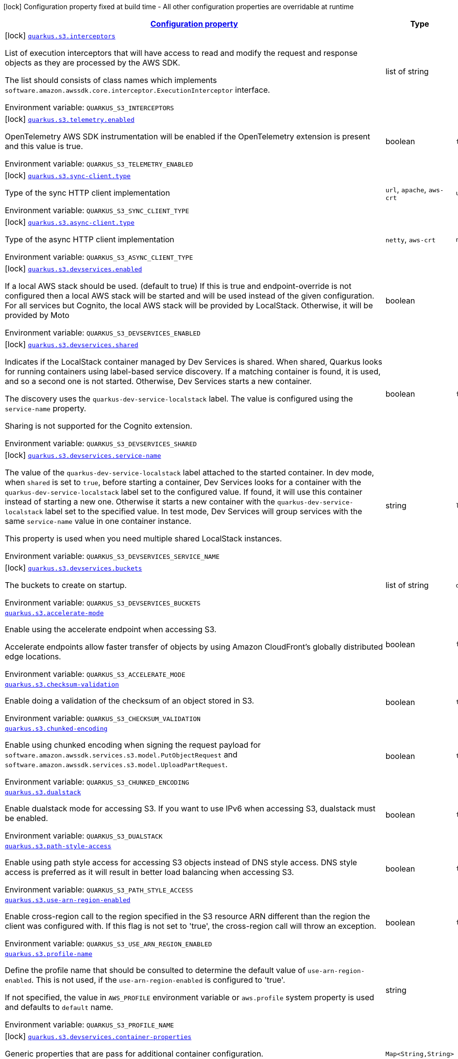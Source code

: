 
:summaryTableId: quarkus-amazon-s3
[.configuration-legend]
icon:lock[title=Fixed at build time] Configuration property fixed at build time - All other configuration properties are overridable at runtime
[.configuration-reference.searchable, cols="80,.^10,.^10"]
|===

h|[[quarkus-amazon-s3_configuration]]link:#quarkus-amazon-s3_configuration[Configuration property]

h|Type
h|Default

a|icon:lock[title=Fixed at build time] [[quarkus-amazon-s3_quarkus.s3.interceptors]]`link:#quarkus-amazon-s3_quarkus.s3.interceptors[quarkus.s3.interceptors]`


[.description]
--
List of execution interceptors that will have access to read and modify the request and response objects as they are processed by the AWS SDK.

The list should consists of class names which implements `software.amazon.awssdk.core.interceptor.ExecutionInterceptor` interface.

ifdef::add-copy-button-to-env-var[]
Environment variable: env_var_with_copy_button:+++QUARKUS_S3_INTERCEPTORS+++[]
endif::add-copy-button-to-env-var[]
ifndef::add-copy-button-to-env-var[]
Environment variable: `+++QUARKUS_S3_INTERCEPTORS+++`
endif::add-copy-button-to-env-var[]
--|list of string 
|


a|icon:lock[title=Fixed at build time] [[quarkus-amazon-s3_quarkus.s3.telemetry.enabled]]`link:#quarkus-amazon-s3_quarkus.s3.telemetry.enabled[quarkus.s3.telemetry.enabled]`


[.description]
--
OpenTelemetry AWS SDK instrumentation will be enabled if the OpenTelemetry extension is present and this value is true.

ifdef::add-copy-button-to-env-var[]
Environment variable: env_var_with_copy_button:+++QUARKUS_S3_TELEMETRY_ENABLED+++[]
endif::add-copy-button-to-env-var[]
ifndef::add-copy-button-to-env-var[]
Environment variable: `+++QUARKUS_S3_TELEMETRY_ENABLED+++`
endif::add-copy-button-to-env-var[]
--|boolean 
|`false`


a|icon:lock[title=Fixed at build time] [[quarkus-amazon-s3_quarkus.s3.sync-client.type]]`link:#quarkus-amazon-s3_quarkus.s3.sync-client.type[quarkus.s3.sync-client.type]`


[.description]
--
Type of the sync HTTP client implementation

ifdef::add-copy-button-to-env-var[]
Environment variable: env_var_with_copy_button:+++QUARKUS_S3_SYNC_CLIENT_TYPE+++[]
endif::add-copy-button-to-env-var[]
ifndef::add-copy-button-to-env-var[]
Environment variable: `+++QUARKUS_S3_SYNC_CLIENT_TYPE+++`
endif::add-copy-button-to-env-var[]
-- a|
`url`, `apache`, `aws-crt` 
|`url`


a|icon:lock[title=Fixed at build time] [[quarkus-amazon-s3_quarkus.s3.async-client.type]]`link:#quarkus-amazon-s3_quarkus.s3.async-client.type[quarkus.s3.async-client.type]`


[.description]
--
Type of the async HTTP client implementation

ifdef::add-copy-button-to-env-var[]
Environment variable: env_var_with_copy_button:+++QUARKUS_S3_ASYNC_CLIENT_TYPE+++[]
endif::add-copy-button-to-env-var[]
ifndef::add-copy-button-to-env-var[]
Environment variable: `+++QUARKUS_S3_ASYNC_CLIENT_TYPE+++`
endif::add-copy-button-to-env-var[]
-- a|
`netty`, `aws-crt` 
|`netty`


a|icon:lock[title=Fixed at build time] [[quarkus-amazon-s3_quarkus.s3.devservices.enabled]]`link:#quarkus-amazon-s3_quarkus.s3.devservices.enabled[quarkus.s3.devservices.enabled]`


[.description]
--
If a local AWS stack should be used. (default to true) If this is true and endpoint-override is not configured then a local AWS stack will be started and will be used instead of the given configuration. For all services but Cognito, the local AWS stack will be provided by LocalStack. Otherwise, it will be provided by Moto

ifdef::add-copy-button-to-env-var[]
Environment variable: env_var_with_copy_button:+++QUARKUS_S3_DEVSERVICES_ENABLED+++[]
endif::add-copy-button-to-env-var[]
ifndef::add-copy-button-to-env-var[]
Environment variable: `+++QUARKUS_S3_DEVSERVICES_ENABLED+++`
endif::add-copy-button-to-env-var[]
--|boolean 
|


a|icon:lock[title=Fixed at build time] [[quarkus-amazon-s3_quarkus.s3.devservices.shared]]`link:#quarkus-amazon-s3_quarkus.s3.devservices.shared[quarkus.s3.devservices.shared]`


[.description]
--
Indicates if the LocalStack container managed by Dev Services is shared. When shared, Quarkus looks for running containers using label-based service discovery. If a matching container is found, it is used, and so a second one is not started. Otherwise, Dev Services starts a new container.

The discovery uses the `quarkus-dev-service-localstack` label. The value is configured using the `service-name` property.

Sharing is not supported for the Cognito extension.

ifdef::add-copy-button-to-env-var[]
Environment variable: env_var_with_copy_button:+++QUARKUS_S3_DEVSERVICES_SHARED+++[]
endif::add-copy-button-to-env-var[]
ifndef::add-copy-button-to-env-var[]
Environment variable: `+++QUARKUS_S3_DEVSERVICES_SHARED+++`
endif::add-copy-button-to-env-var[]
--|boolean 
|`false`


a|icon:lock[title=Fixed at build time] [[quarkus-amazon-s3_quarkus.s3.devservices.service-name]]`link:#quarkus-amazon-s3_quarkus.s3.devservices.service-name[quarkus.s3.devservices.service-name]`


[.description]
--
The value of the `quarkus-dev-service-localstack` label attached to the started container. In dev mode, when `shared` is set to `true`, before starting a container, Dev Services looks for a container with the `quarkus-dev-service-localstack` label set to the configured value. If found, it will use this container instead of starting a new one. Otherwise it starts a new container with the `quarkus-dev-service-localstack` label set to the specified value. In test mode, Dev Services will group services with the same `service-name` value in one container instance.

This property is used when you need multiple shared LocalStack instances.

ifdef::add-copy-button-to-env-var[]
Environment variable: env_var_with_copy_button:+++QUARKUS_S3_DEVSERVICES_SERVICE_NAME+++[]
endif::add-copy-button-to-env-var[]
ifndef::add-copy-button-to-env-var[]
Environment variable: `+++QUARKUS_S3_DEVSERVICES_SERVICE_NAME+++`
endif::add-copy-button-to-env-var[]
--|string 
|`localstack`


a|icon:lock[title=Fixed at build time] [[quarkus-amazon-s3_quarkus.s3.devservices.buckets]]`link:#quarkus-amazon-s3_quarkus.s3.devservices.buckets[quarkus.s3.devservices.buckets]`


[.description]
--
The buckets to create on startup.

ifdef::add-copy-button-to-env-var[]
Environment variable: env_var_with_copy_button:+++QUARKUS_S3_DEVSERVICES_BUCKETS+++[]
endif::add-copy-button-to-env-var[]
ifndef::add-copy-button-to-env-var[]
Environment variable: `+++QUARKUS_S3_DEVSERVICES_BUCKETS+++`
endif::add-copy-button-to-env-var[]
--|list of string 
|`default`


a| [[quarkus-amazon-s3_quarkus.s3.accelerate-mode]]`link:#quarkus-amazon-s3_quarkus.s3.accelerate-mode[quarkus.s3.accelerate-mode]`


[.description]
--
Enable using the accelerate endpoint when accessing S3.

Accelerate endpoints allow faster transfer of objects by using Amazon CloudFront's globally distributed edge locations.

ifdef::add-copy-button-to-env-var[]
Environment variable: env_var_with_copy_button:+++QUARKUS_S3_ACCELERATE_MODE+++[]
endif::add-copy-button-to-env-var[]
ifndef::add-copy-button-to-env-var[]
Environment variable: `+++QUARKUS_S3_ACCELERATE_MODE+++`
endif::add-copy-button-to-env-var[]
--|boolean 
|`false`


a| [[quarkus-amazon-s3_quarkus.s3.checksum-validation]]`link:#quarkus-amazon-s3_quarkus.s3.checksum-validation[quarkus.s3.checksum-validation]`


[.description]
--
Enable doing a validation of the checksum of an object stored in S3.

ifdef::add-copy-button-to-env-var[]
Environment variable: env_var_with_copy_button:+++QUARKUS_S3_CHECKSUM_VALIDATION+++[]
endif::add-copy-button-to-env-var[]
ifndef::add-copy-button-to-env-var[]
Environment variable: `+++QUARKUS_S3_CHECKSUM_VALIDATION+++`
endif::add-copy-button-to-env-var[]
--|boolean 
|`true`


a| [[quarkus-amazon-s3_quarkus.s3.chunked-encoding]]`link:#quarkus-amazon-s3_quarkus.s3.chunked-encoding[quarkus.s3.chunked-encoding]`


[.description]
--
Enable using chunked encoding when signing the request payload for `software.amazon.awssdk.services.s3.model.PutObjectRequest` and `software.amazon.awssdk.services.s3.model.UploadPartRequest`.

ifdef::add-copy-button-to-env-var[]
Environment variable: env_var_with_copy_button:+++QUARKUS_S3_CHUNKED_ENCODING+++[]
endif::add-copy-button-to-env-var[]
ifndef::add-copy-button-to-env-var[]
Environment variable: `+++QUARKUS_S3_CHUNKED_ENCODING+++`
endif::add-copy-button-to-env-var[]
--|boolean 
|`true`


a| [[quarkus-amazon-s3_quarkus.s3.dualstack]]`link:#quarkus-amazon-s3_quarkus.s3.dualstack[quarkus.s3.dualstack]`


[.description]
--
Enable dualstack mode for accessing S3. If you want to use IPv6 when accessing S3, dualstack must be enabled.

ifdef::add-copy-button-to-env-var[]
Environment variable: env_var_with_copy_button:+++QUARKUS_S3_DUALSTACK+++[]
endif::add-copy-button-to-env-var[]
ifndef::add-copy-button-to-env-var[]
Environment variable: `+++QUARKUS_S3_DUALSTACK+++`
endif::add-copy-button-to-env-var[]
--|boolean 
|`false`


a| [[quarkus-amazon-s3_quarkus.s3.path-style-access]]`link:#quarkus-amazon-s3_quarkus.s3.path-style-access[quarkus.s3.path-style-access]`


[.description]
--
Enable using path style access for accessing S3 objects instead of DNS style access. DNS style access is preferred as it will result in better load balancing when accessing S3.

ifdef::add-copy-button-to-env-var[]
Environment variable: env_var_with_copy_button:+++QUARKUS_S3_PATH_STYLE_ACCESS+++[]
endif::add-copy-button-to-env-var[]
ifndef::add-copy-button-to-env-var[]
Environment variable: `+++QUARKUS_S3_PATH_STYLE_ACCESS+++`
endif::add-copy-button-to-env-var[]
--|boolean 
|`false`


a| [[quarkus-amazon-s3_quarkus.s3.use-arn-region-enabled]]`link:#quarkus-amazon-s3_quarkus.s3.use-arn-region-enabled[quarkus.s3.use-arn-region-enabled]`


[.description]
--
Enable cross-region call to the region specified in the S3 resource ARN different than the region the client was configured with. If this flag is not set to 'true', the cross-region call will throw an exception.

ifdef::add-copy-button-to-env-var[]
Environment variable: env_var_with_copy_button:+++QUARKUS_S3_USE_ARN_REGION_ENABLED+++[]
endif::add-copy-button-to-env-var[]
ifndef::add-copy-button-to-env-var[]
Environment variable: `+++QUARKUS_S3_USE_ARN_REGION_ENABLED+++`
endif::add-copy-button-to-env-var[]
--|boolean 
|`false`


a| [[quarkus-amazon-s3_quarkus.s3.profile-name]]`link:#quarkus-amazon-s3_quarkus.s3.profile-name[quarkus.s3.profile-name]`


[.description]
--
Define the profile name that should be consulted to determine the default value of `use-arn-region-enabled`. This is not used, if the `use-arn-region-enabled` is configured to 'true'.

If not specified, the value in `AWS_PROFILE` environment variable or `aws.profile` system property is used and defaults to `default` name.

ifdef::add-copy-button-to-env-var[]
Environment variable: env_var_with_copy_button:+++QUARKUS_S3_PROFILE_NAME+++[]
endif::add-copy-button-to-env-var[]
ifndef::add-copy-button-to-env-var[]
Environment variable: `+++QUARKUS_S3_PROFILE_NAME+++`
endif::add-copy-button-to-env-var[]
--|string 
|


a|icon:lock[title=Fixed at build time] [[quarkus-amazon-s3_quarkus.s3.devservices.container-properties-container-properties]]`link:#quarkus-amazon-s3_quarkus.s3.devservices.container-properties-container-properties[quarkus.s3.devservices.container-properties]`


[.description]
--
Generic properties that are pass for additional container configuration.

ifdef::add-copy-button-to-env-var[]
Environment variable: env_var_with_copy_button:+++QUARKUS_S3_DEVSERVICES_CONTAINER_PROPERTIES+++[]
endif::add-copy-button-to-env-var[]
ifndef::add-copy-button-to-env-var[]
Environment variable: `+++QUARKUS_S3_DEVSERVICES_CONTAINER_PROPERTIES+++`
endif::add-copy-button-to-env-var[]
--|`Map<String,String>` 
|


h|[[quarkus-amazon-s3_quarkus.s3.sdk-aws-sdk-client-configurations]]link:#quarkus-amazon-s3_quarkus.s3.sdk-aws-sdk-client-configurations[AWS SDK client configurations]

h|Type
h|Default

a| [[quarkus-amazon-s3_quarkus.s3.endpoint-override]]`link:#quarkus-amazon-s3_quarkus.s3.endpoint-override[quarkus.s3.endpoint-override]`


[.description]
--
The endpoint URI with which the SDK should communicate.

If not specified, an appropriate endpoint to be used for the given service and region.

ifdef::add-copy-button-to-env-var[]
Environment variable: env_var_with_copy_button:+++QUARKUS_S3_ENDPOINT_OVERRIDE+++[]
endif::add-copy-button-to-env-var[]
ifndef::add-copy-button-to-env-var[]
Environment variable: `+++QUARKUS_S3_ENDPOINT_OVERRIDE+++`
endif::add-copy-button-to-env-var[]
--|link:https://docs.oracle.com/javase/8/docs/api/java/net/URI.html[URI]
 
|


a| [[quarkus-amazon-s3_quarkus.s3.api-call-timeout]]`link:#quarkus-amazon-s3_quarkus.s3.api-call-timeout[quarkus.s3.api-call-timeout]`


[.description]
--
The amount of time to allow the client to complete the execution of an API call.

This timeout covers the entire client execution except for marshalling. This includes request handler execution, all HTTP requests including retries, unmarshalling, etc.

This value should always be positive, if present.

ifdef::add-copy-button-to-env-var[]
Environment variable: env_var_with_copy_button:+++QUARKUS_S3_API_CALL_TIMEOUT+++[]
endif::add-copy-button-to-env-var[]
ifndef::add-copy-button-to-env-var[]
Environment variable: `+++QUARKUS_S3_API_CALL_TIMEOUT+++`
endif::add-copy-button-to-env-var[]
--|link:https://docs.oracle.com/javase/8/docs/api/java/time/Duration.html[Duration]
  link:#duration-note-anchor-{summaryTableId}[icon:question-circle[], title=More information about the Duration format]
|


a| [[quarkus-amazon-s3_quarkus.s3.api-call-attempt-timeout]]`link:#quarkus-amazon-s3_quarkus.s3.api-call-attempt-timeout[quarkus.s3.api-call-attempt-timeout]`


[.description]
--
The amount of time to wait for the HTTP request to complete before giving up and timing out.

This value should always be positive, if present.

ifdef::add-copy-button-to-env-var[]
Environment variable: env_var_with_copy_button:+++QUARKUS_S3_API_CALL_ATTEMPT_TIMEOUT+++[]
endif::add-copy-button-to-env-var[]
ifndef::add-copy-button-to-env-var[]
Environment variable: `+++QUARKUS_S3_API_CALL_ATTEMPT_TIMEOUT+++`
endif::add-copy-button-to-env-var[]
--|link:https://docs.oracle.com/javase/8/docs/api/java/time/Duration.html[Duration]
  link:#duration-note-anchor-{summaryTableId}[icon:question-circle[], title=More information about the Duration format]
|


a| [[quarkus-amazon-s3_quarkus.s3.advanced.use-quarkus-scheduled-executor-service]]`link:#quarkus-amazon-s3_quarkus.s3.advanced.use-quarkus-scheduled-executor-service[quarkus.s3.advanced.use-quarkus-scheduled-executor-service]`


[.description]
--
Whether the Quarkus thread pool should be used for scheduling tasks such as async retry attempts and timeout task.

When disabled, the default sdk behavior is to create a dedicated thread pool for each client, resulting in competition for CPU resources among these thread pools.

ifdef::add-copy-button-to-env-var[]
Environment variable: env_var_with_copy_button:+++QUARKUS_S3_ADVANCED_USE_QUARKUS_SCHEDULED_EXECUTOR_SERVICE+++[]
endif::add-copy-button-to-env-var[]
ifndef::add-copy-button-to-env-var[]
Environment variable: `+++QUARKUS_S3_ADVANCED_USE_QUARKUS_SCHEDULED_EXECUTOR_SERVICE+++`
endif::add-copy-button-to-env-var[]
--|boolean 
|`true`


h|[[quarkus-amazon-s3_quarkus.s3.aws-aws-services-configurations]]link:#quarkus-amazon-s3_quarkus.s3.aws-aws-services-configurations[AWS services configurations]

h|Type
h|Default

a| [[quarkus-amazon-s3_quarkus.s3.aws.region]]`link:#quarkus-amazon-s3_quarkus.s3.aws.region[quarkus.s3.aws.region]`


[.description]
--
An Amazon Web Services region that hosts the given service.

It overrides region provider chain with static value of
region with which the service client should communicate.

If not set, region is retrieved via the default providers chain in the following order:

* `aws.region` system property
* `region` property from the profile file
* Instance profile file

See `software.amazon.awssdk.regions.Region` for available regions.

ifdef::add-copy-button-to-env-var[]
Environment variable: env_var_with_copy_button:+++QUARKUS_S3_AWS_REGION+++[]
endif::add-copy-button-to-env-var[]
ifndef::add-copy-button-to-env-var[]
Environment variable: `+++QUARKUS_S3_AWS_REGION+++`
endif::add-copy-button-to-env-var[]
--|Region 
|


a| [[quarkus-amazon-s3_quarkus.s3.aws.credentials.type]]`link:#quarkus-amazon-s3_quarkus.s3.aws.credentials.type[quarkus.s3.aws.credentials.type]`


[.description]
--
Configure the credentials provider that should be used to authenticate with AWS.

Available values:

* `default` - the provider will attempt to identify the credentials automatically using the following checks:
** Java System Properties - `aws.accessKeyId` and `aws.secretAccessKey`
** Environment Variables - `AWS_ACCESS_KEY_ID` and `AWS_SECRET_ACCESS_KEY`
** Credential profiles file at the default location (`~/.aws/credentials`) shared by all AWS SDKs and the AWS CLI
** Credentials delivered through the Amazon EC2 container service if `AWS_CONTAINER_CREDENTIALS_RELATIVE_URI` environment variable is set and security manager has permission to access the variable.
** Instance profile credentials delivered through the Amazon EC2 metadata service
* `static` - the provider that uses the access key and secret access key specified in the `static-provider` section of the config.
* `system-property` - it loads credentials from the `aws.accessKeyId`, `aws.secretAccessKey` and `aws.sessionToken` system properties.
* `env-variable` - it loads credentials from the `AWS_ACCESS_KEY_ID`, `AWS_SECRET_ACCESS_KEY` and `AWS_SESSION_TOKEN` environment variables.
* `profile` - credentials are based on AWS configuration profiles. This loads credentials from
              a http://docs.aws.amazon.com/cli/latest/userguide/cli-chap-getting-started.html[profile file],
              allowing you to share multiple sets of AWS security credentials between different tools like the AWS SDK for Java and the AWS CLI.
* `container` - It loads credentials from a local metadata service. Containers currently supported by the AWS SDK are
                **Amazon Elastic Container Service (ECS)** and **AWS Greengrass**
* `instance-profile` - It loads credentials from the Amazon EC2 Instance Metadata Service.
* `process` - Credentials are loaded from an external process. This is used to support the credential_process setting in the profile
              credentials file. See https://docs.aws.amazon.com/cli/latest/topic/config-vars.html#sourcing-credentials-from-external-processes[Sourcing Credentials From External Processes]
              for more information.
* `anonymous` - It always returns anonymous AWS credentials. Anonymous AWS credentials result in un-authenticated requests and will
                fail unless the resource or API's policy has been configured to specifically allow anonymous access.

ifdef::add-copy-button-to-env-var[]
Environment variable: env_var_with_copy_button:+++QUARKUS_S3_AWS_CREDENTIALS_TYPE+++[]
endif::add-copy-button-to-env-var[]
ifndef::add-copy-button-to-env-var[]
Environment variable: `+++QUARKUS_S3_AWS_CREDENTIALS_TYPE+++`
endif::add-copy-button-to-env-var[]
-- a|
`default`, `static`, `system-property`, `env-variable`, `profile`, `container`, `instance-profile`, `process`, `custom`, `anonymous` 
|`default`


h|[[quarkus-amazon-s3_quarkus.s3.aws.credentials.default-provider-default-credentials-provider-configuration]]link:#quarkus-amazon-s3_quarkus.s3.aws.credentials.default-provider-default-credentials-provider-configuration[Default credentials provider configuration]

h|Type
h|Default

a| [[quarkus-amazon-s3_quarkus.s3.aws.credentials.default-provider.async-credential-update-enabled]]`link:#quarkus-amazon-s3_quarkus.s3.aws.credentials.default-provider.async-credential-update-enabled[quarkus.s3.aws.credentials.default-provider.async-credential-update-enabled]`


[.description]
--
Whether this provider should fetch credentials asynchronously in the background.

If this is `true`, threads are less likely to block, but additional resources are used to maintain the provider.

ifdef::add-copy-button-to-env-var[]
Environment variable: env_var_with_copy_button:+++QUARKUS_S3_AWS_CREDENTIALS_DEFAULT_PROVIDER_ASYNC_CREDENTIAL_UPDATE_ENABLED+++[]
endif::add-copy-button-to-env-var[]
ifndef::add-copy-button-to-env-var[]
Environment variable: `+++QUARKUS_S3_AWS_CREDENTIALS_DEFAULT_PROVIDER_ASYNC_CREDENTIAL_UPDATE_ENABLED+++`
endif::add-copy-button-to-env-var[]
--|boolean 
|`false`


a| [[quarkus-amazon-s3_quarkus.s3.aws.credentials.default-provider.reuse-last-provider-enabled]]`link:#quarkus-amazon-s3_quarkus.s3.aws.credentials.default-provider.reuse-last-provider-enabled[quarkus.s3.aws.credentials.default-provider.reuse-last-provider-enabled]`


[.description]
--
Whether the provider should reuse the last successful credentials provider in the chain.

Reusing the last successful credentials provider will typically return credentials faster than searching through the chain.

ifdef::add-copy-button-to-env-var[]
Environment variable: env_var_with_copy_button:+++QUARKUS_S3_AWS_CREDENTIALS_DEFAULT_PROVIDER_REUSE_LAST_PROVIDER_ENABLED+++[]
endif::add-copy-button-to-env-var[]
ifndef::add-copy-button-to-env-var[]
Environment variable: `+++QUARKUS_S3_AWS_CREDENTIALS_DEFAULT_PROVIDER_REUSE_LAST_PROVIDER_ENABLED+++`
endif::add-copy-button-to-env-var[]
--|boolean 
|`true`


h|[[quarkus-amazon-s3_quarkus.s3.aws.credentials.static-provider-static-credentials-provider-configuration]]link:#quarkus-amazon-s3_quarkus.s3.aws.credentials.static-provider-static-credentials-provider-configuration[Static credentials provider configuration]

h|Type
h|Default

a| [[quarkus-amazon-s3_quarkus.s3.aws.credentials.static-provider.access-key-id]]`link:#quarkus-amazon-s3_quarkus.s3.aws.credentials.static-provider.access-key-id[quarkus.s3.aws.credentials.static-provider.access-key-id]`


[.description]
--
AWS Access key id

ifdef::add-copy-button-to-env-var[]
Environment variable: env_var_with_copy_button:+++QUARKUS_S3_AWS_CREDENTIALS_STATIC_PROVIDER_ACCESS_KEY_ID+++[]
endif::add-copy-button-to-env-var[]
ifndef::add-copy-button-to-env-var[]
Environment variable: `+++QUARKUS_S3_AWS_CREDENTIALS_STATIC_PROVIDER_ACCESS_KEY_ID+++`
endif::add-copy-button-to-env-var[]
--|string 
|


a| [[quarkus-amazon-s3_quarkus.s3.aws.credentials.static-provider.secret-access-key]]`link:#quarkus-amazon-s3_quarkus.s3.aws.credentials.static-provider.secret-access-key[quarkus.s3.aws.credentials.static-provider.secret-access-key]`


[.description]
--
AWS Secret access key

ifdef::add-copy-button-to-env-var[]
Environment variable: env_var_with_copy_button:+++QUARKUS_S3_AWS_CREDENTIALS_STATIC_PROVIDER_SECRET_ACCESS_KEY+++[]
endif::add-copy-button-to-env-var[]
ifndef::add-copy-button-to-env-var[]
Environment variable: `+++QUARKUS_S3_AWS_CREDENTIALS_STATIC_PROVIDER_SECRET_ACCESS_KEY+++`
endif::add-copy-button-to-env-var[]
--|string 
|


a| [[quarkus-amazon-s3_quarkus.s3.aws.credentials.static-provider.session-token]]`link:#quarkus-amazon-s3_quarkus.s3.aws.credentials.static-provider.session-token[quarkus.s3.aws.credentials.static-provider.session-token]`


[.description]
--
AWS Session token

ifdef::add-copy-button-to-env-var[]
Environment variable: env_var_with_copy_button:+++QUARKUS_S3_AWS_CREDENTIALS_STATIC_PROVIDER_SESSION_TOKEN+++[]
endif::add-copy-button-to-env-var[]
ifndef::add-copy-button-to-env-var[]
Environment variable: `+++QUARKUS_S3_AWS_CREDENTIALS_STATIC_PROVIDER_SESSION_TOKEN+++`
endif::add-copy-button-to-env-var[]
--|string 
|


h|[[quarkus-amazon-s3_quarkus.s3.aws.credentials.profile-provider-aws-profile-credentials-provider-configuration]]link:#quarkus-amazon-s3_quarkus.s3.aws.credentials.profile-provider-aws-profile-credentials-provider-configuration[AWS Profile credentials provider configuration]

h|Type
h|Default

a| [[quarkus-amazon-s3_quarkus.s3.aws.credentials.profile-provider.profile-name]]`link:#quarkus-amazon-s3_quarkus.s3.aws.credentials.profile-provider.profile-name[quarkus.s3.aws.credentials.profile-provider.profile-name]`


[.description]
--
The name of the profile that should be used by this credentials provider.

If not specified, the value in `AWS_PROFILE` environment variable or `aws.profile` system property is used and defaults to `default` name.

ifdef::add-copy-button-to-env-var[]
Environment variable: env_var_with_copy_button:+++QUARKUS_S3_AWS_CREDENTIALS_PROFILE_PROVIDER_PROFILE_NAME+++[]
endif::add-copy-button-to-env-var[]
ifndef::add-copy-button-to-env-var[]
Environment variable: `+++QUARKUS_S3_AWS_CREDENTIALS_PROFILE_PROVIDER_PROFILE_NAME+++`
endif::add-copy-button-to-env-var[]
--|string 
|


h|[[quarkus-amazon-s3_quarkus.s3.aws.credentials.process-provider-process-credentials-provider-configuration]]link:#quarkus-amazon-s3_quarkus.s3.aws.credentials.process-provider-process-credentials-provider-configuration[Process credentials provider configuration]

h|Type
h|Default

a| [[quarkus-amazon-s3_quarkus.s3.aws.credentials.process-provider.async-credential-update-enabled]]`link:#quarkus-amazon-s3_quarkus.s3.aws.credentials.process-provider.async-credential-update-enabled[quarkus.s3.aws.credentials.process-provider.async-credential-update-enabled]`


[.description]
--
Whether the provider should fetch credentials asynchronously in the background.

If this is true, threads are less likely to block when credentials are loaded, but additional resources are used to maintain the provider.

ifdef::add-copy-button-to-env-var[]
Environment variable: env_var_with_copy_button:+++QUARKUS_S3_AWS_CREDENTIALS_PROCESS_PROVIDER_ASYNC_CREDENTIAL_UPDATE_ENABLED+++[]
endif::add-copy-button-to-env-var[]
ifndef::add-copy-button-to-env-var[]
Environment variable: `+++QUARKUS_S3_AWS_CREDENTIALS_PROCESS_PROVIDER_ASYNC_CREDENTIAL_UPDATE_ENABLED+++`
endif::add-copy-button-to-env-var[]
--|boolean 
|`false`


a| [[quarkus-amazon-s3_quarkus.s3.aws.credentials.process-provider.credential-refresh-threshold]]`link:#quarkus-amazon-s3_quarkus.s3.aws.credentials.process-provider.credential-refresh-threshold[quarkus.s3.aws.credentials.process-provider.credential-refresh-threshold]`


[.description]
--
The amount of time between when the credentials expire and when the credentials should start to be refreshed.

This allows the credentials to be refreshed ++*++before++*++ they are reported to expire.

ifdef::add-copy-button-to-env-var[]
Environment variable: env_var_with_copy_button:+++QUARKUS_S3_AWS_CREDENTIALS_PROCESS_PROVIDER_CREDENTIAL_REFRESH_THRESHOLD+++[]
endif::add-copy-button-to-env-var[]
ifndef::add-copy-button-to-env-var[]
Environment variable: `+++QUARKUS_S3_AWS_CREDENTIALS_PROCESS_PROVIDER_CREDENTIAL_REFRESH_THRESHOLD+++`
endif::add-copy-button-to-env-var[]
--|link:https://docs.oracle.com/javase/8/docs/api/java/time/Duration.html[Duration]
  link:#duration-note-anchor-{summaryTableId}[icon:question-circle[], title=More information about the Duration format]
|`15S`


a| [[quarkus-amazon-s3_quarkus.s3.aws.credentials.process-provider.process-output-limit]]`link:#quarkus-amazon-s3_quarkus.s3.aws.credentials.process-provider.process-output-limit[quarkus.s3.aws.credentials.process-provider.process-output-limit]`


[.description]
--
The maximum size of the output that can be returned by the external process before an exception is raised.

ifdef::add-copy-button-to-env-var[]
Environment variable: env_var_with_copy_button:+++QUARKUS_S3_AWS_CREDENTIALS_PROCESS_PROVIDER_PROCESS_OUTPUT_LIMIT+++[]
endif::add-copy-button-to-env-var[]
ifndef::add-copy-button-to-env-var[]
Environment variable: `+++QUARKUS_S3_AWS_CREDENTIALS_PROCESS_PROVIDER_PROCESS_OUTPUT_LIMIT+++`
endif::add-copy-button-to-env-var[]
--|MemorySize  link:#memory-size-note-anchor[icon:question-circle[], title=More information about the MemorySize format]
|`1024`


a| [[quarkus-amazon-s3_quarkus.s3.aws.credentials.process-provider.command]]`link:#quarkus-amazon-s3_quarkus.s3.aws.credentials.process-provider.command[quarkus.s3.aws.credentials.process-provider.command]`


[.description]
--
The command that should be executed to retrieve credentials.

ifdef::add-copy-button-to-env-var[]
Environment variable: env_var_with_copy_button:+++QUARKUS_S3_AWS_CREDENTIALS_PROCESS_PROVIDER_COMMAND+++[]
endif::add-copy-button-to-env-var[]
ifndef::add-copy-button-to-env-var[]
Environment variable: `+++QUARKUS_S3_AWS_CREDENTIALS_PROCESS_PROVIDER_COMMAND+++`
endif::add-copy-button-to-env-var[]
--|string 
|


h|[[quarkus-amazon-s3_quarkus.s3.aws.credentials.custom-provider-custom-credentials-provider-configuration]]link:#quarkus-amazon-s3_quarkus.s3.aws.credentials.custom-provider-custom-credentials-provider-configuration[Custom credentials provider configuration]

h|Type
h|Default

a| [[quarkus-amazon-s3_quarkus.s3.aws.credentials.custom-provider.name]]`link:#quarkus-amazon-s3_quarkus.s3.aws.credentials.custom-provider.name[quarkus.s3.aws.credentials.custom-provider.name]`


[.description]
--
The name of custom AwsCredentialsProvider bean.

ifdef::add-copy-button-to-env-var[]
Environment variable: env_var_with_copy_button:+++QUARKUS_S3_AWS_CREDENTIALS_CUSTOM_PROVIDER_NAME+++[]
endif::add-copy-button-to-env-var[]
ifndef::add-copy-button-to-env-var[]
Environment variable: `+++QUARKUS_S3_AWS_CREDENTIALS_CUSTOM_PROVIDER_NAME+++`
endif::add-copy-button-to-env-var[]
--|string 
|


h|[[quarkus-amazon-s3_quarkus.s3.sync-client-sync-http-transport-configurations]]link:#quarkus-amazon-s3_quarkus.s3.sync-client-sync-http-transport-configurations[Sync HTTP transport configurations]

h|Type
h|Default

a| [[quarkus-amazon-s3_quarkus.s3.sync-client.connection-timeout]]`link:#quarkus-amazon-s3_quarkus.s3.sync-client.connection-timeout[quarkus.s3.sync-client.connection-timeout]`


[.description]
--
The maximum amount of time to establish a connection before timing out.

ifdef::add-copy-button-to-env-var[]
Environment variable: env_var_with_copy_button:+++QUARKUS_S3_SYNC_CLIENT_CONNECTION_TIMEOUT+++[]
endif::add-copy-button-to-env-var[]
ifndef::add-copy-button-to-env-var[]
Environment variable: `+++QUARKUS_S3_SYNC_CLIENT_CONNECTION_TIMEOUT+++`
endif::add-copy-button-to-env-var[]
--|link:https://docs.oracle.com/javase/8/docs/api/java/time/Duration.html[Duration]
  link:#duration-note-anchor-{summaryTableId}[icon:question-circle[], title=More information about the Duration format]
|`2S`


a| [[quarkus-amazon-s3_quarkus.s3.sync-client.socket-timeout]]`link:#quarkus-amazon-s3_quarkus.s3.sync-client.socket-timeout[quarkus.s3.sync-client.socket-timeout]`


[.description]
--
The amount of time to wait for data to be transferred over an established, open connection before the connection is timed out.

ifdef::add-copy-button-to-env-var[]
Environment variable: env_var_with_copy_button:+++QUARKUS_S3_SYNC_CLIENT_SOCKET_TIMEOUT+++[]
endif::add-copy-button-to-env-var[]
ifndef::add-copy-button-to-env-var[]
Environment variable: `+++QUARKUS_S3_SYNC_CLIENT_SOCKET_TIMEOUT+++`
endif::add-copy-button-to-env-var[]
--|link:https://docs.oracle.com/javase/8/docs/api/java/time/Duration.html[Duration]
  link:#duration-note-anchor-{summaryTableId}[icon:question-circle[], title=More information about the Duration format]
|`30S`


a| [[quarkus-amazon-s3_quarkus.s3.sync-client.tls-key-managers-provider.type]]`link:#quarkus-amazon-s3_quarkus.s3.sync-client.tls-key-managers-provider.type[quarkus.s3.sync-client.tls-key-managers-provider.type]`


[.description]
--
TLS key managers provider type.

Available providers:

* `none` - Use this provider if you don't want the client to present any certificates to the remote TLS host.
* `system-property` - Provider checks the standard `javax.net.ssl.keyStore`, `javax.net.ssl.keyStorePassword`, and
                      `javax.net.ssl.keyStoreType` properties defined by the
                       https://docs.oracle.com/javase/8/docs/technotes/guides/security/jsse/JSSERefGuide.html[JSSE].
* `file-store` - Provider that loads the key store from a file.

ifdef::add-copy-button-to-env-var[]
Environment variable: env_var_with_copy_button:+++QUARKUS_S3_SYNC_CLIENT_TLS_KEY_MANAGERS_PROVIDER_TYPE+++[]
endif::add-copy-button-to-env-var[]
ifndef::add-copy-button-to-env-var[]
Environment variable: `+++QUARKUS_S3_SYNC_CLIENT_TLS_KEY_MANAGERS_PROVIDER_TYPE+++`
endif::add-copy-button-to-env-var[]
-- a|
`none`, `system-property`, `file-store` 
|`system-property`


a| [[quarkus-amazon-s3_quarkus.s3.sync-client.tls-key-managers-provider.file-store.path]]`link:#quarkus-amazon-s3_quarkus.s3.sync-client.tls-key-managers-provider.file-store.path[quarkus.s3.sync-client.tls-key-managers-provider.file-store.path]`


[.description]
--
Path to the key store.

ifdef::add-copy-button-to-env-var[]
Environment variable: env_var_with_copy_button:+++QUARKUS_S3_SYNC_CLIENT_TLS_KEY_MANAGERS_PROVIDER_FILE_STORE_PATH+++[]
endif::add-copy-button-to-env-var[]
ifndef::add-copy-button-to-env-var[]
Environment variable: `+++QUARKUS_S3_SYNC_CLIENT_TLS_KEY_MANAGERS_PROVIDER_FILE_STORE_PATH+++`
endif::add-copy-button-to-env-var[]
--|path 
|


a| [[quarkus-amazon-s3_quarkus.s3.sync-client.tls-key-managers-provider.file-store.type]]`link:#quarkus-amazon-s3_quarkus.s3.sync-client.tls-key-managers-provider.file-store.type[quarkus.s3.sync-client.tls-key-managers-provider.file-store.type]`


[.description]
--
Key store type.

See the KeyStore section in the https://docs.oracle.com/javase/8/docs/technotes/guides/security/StandardNames.html++#++KeyStore++[++Java Cryptography Architecture Standard Algorithm Name Documentation++]++ for information about standard keystore types.

ifdef::add-copy-button-to-env-var[]
Environment variable: env_var_with_copy_button:+++QUARKUS_S3_SYNC_CLIENT_TLS_KEY_MANAGERS_PROVIDER_FILE_STORE_TYPE+++[]
endif::add-copy-button-to-env-var[]
ifndef::add-copy-button-to-env-var[]
Environment variable: `+++QUARKUS_S3_SYNC_CLIENT_TLS_KEY_MANAGERS_PROVIDER_FILE_STORE_TYPE+++`
endif::add-copy-button-to-env-var[]
--|string 
|


a| [[quarkus-amazon-s3_quarkus.s3.sync-client.tls-key-managers-provider.file-store.password]]`link:#quarkus-amazon-s3_quarkus.s3.sync-client.tls-key-managers-provider.file-store.password[quarkus.s3.sync-client.tls-key-managers-provider.file-store.password]`


[.description]
--
Key store password

ifdef::add-copy-button-to-env-var[]
Environment variable: env_var_with_copy_button:+++QUARKUS_S3_SYNC_CLIENT_TLS_KEY_MANAGERS_PROVIDER_FILE_STORE_PASSWORD+++[]
endif::add-copy-button-to-env-var[]
ifndef::add-copy-button-to-env-var[]
Environment variable: `+++QUARKUS_S3_SYNC_CLIENT_TLS_KEY_MANAGERS_PROVIDER_FILE_STORE_PASSWORD+++`
endif::add-copy-button-to-env-var[]
--|string 
|


a| [[quarkus-amazon-s3_quarkus.s3.sync-client.tls-trust-managers-provider.type]]`link:#quarkus-amazon-s3_quarkus.s3.sync-client.tls-trust-managers-provider.type[quarkus.s3.sync-client.tls-trust-managers-provider.type]`


[.description]
--
TLS trust managers provider type.

Available providers:

* `trust-all` - Use this provider to disable the validation of servers certificates and therefore trust all server certificates.
* `system-property` - Provider checks the standard `javax.net.ssl.keyStore`, `javax.net.ssl.keyStorePassword`, and
                      `javax.net.ssl.keyStoreType` properties defined by the
                       https://docs.oracle.com/javase/8/docs/technotes/guides/security/jsse/JSSERefGuide.html[JSSE].
* `file-store` - Provider that loads the key store from a file.

ifdef::add-copy-button-to-env-var[]
Environment variable: env_var_with_copy_button:+++QUARKUS_S3_SYNC_CLIENT_TLS_TRUST_MANAGERS_PROVIDER_TYPE+++[]
endif::add-copy-button-to-env-var[]
ifndef::add-copy-button-to-env-var[]
Environment variable: `+++QUARKUS_S3_SYNC_CLIENT_TLS_TRUST_MANAGERS_PROVIDER_TYPE+++`
endif::add-copy-button-to-env-var[]
-- a|
`trust-all`, `system-property`, `file-store` 
|`system-property`


a| [[quarkus-amazon-s3_quarkus.s3.sync-client.tls-trust-managers-provider.file-store.path]]`link:#quarkus-amazon-s3_quarkus.s3.sync-client.tls-trust-managers-provider.file-store.path[quarkus.s3.sync-client.tls-trust-managers-provider.file-store.path]`


[.description]
--
Path to the key store.

ifdef::add-copy-button-to-env-var[]
Environment variable: env_var_with_copy_button:+++QUARKUS_S3_SYNC_CLIENT_TLS_TRUST_MANAGERS_PROVIDER_FILE_STORE_PATH+++[]
endif::add-copy-button-to-env-var[]
ifndef::add-copy-button-to-env-var[]
Environment variable: `+++QUARKUS_S3_SYNC_CLIENT_TLS_TRUST_MANAGERS_PROVIDER_FILE_STORE_PATH+++`
endif::add-copy-button-to-env-var[]
--|path 
|


a| [[quarkus-amazon-s3_quarkus.s3.sync-client.tls-trust-managers-provider.file-store.type]]`link:#quarkus-amazon-s3_quarkus.s3.sync-client.tls-trust-managers-provider.file-store.type[quarkus.s3.sync-client.tls-trust-managers-provider.file-store.type]`


[.description]
--
Key store type.

See the KeyStore section in the https://docs.oracle.com/javase/8/docs/technotes/guides/security/StandardNames.html++#++KeyStore++[++Java Cryptography Architecture Standard Algorithm Name Documentation++]++ for information about standard keystore types.

ifdef::add-copy-button-to-env-var[]
Environment variable: env_var_with_copy_button:+++QUARKUS_S3_SYNC_CLIENT_TLS_TRUST_MANAGERS_PROVIDER_FILE_STORE_TYPE+++[]
endif::add-copy-button-to-env-var[]
ifndef::add-copy-button-to-env-var[]
Environment variable: `+++QUARKUS_S3_SYNC_CLIENT_TLS_TRUST_MANAGERS_PROVIDER_FILE_STORE_TYPE+++`
endif::add-copy-button-to-env-var[]
--|string 
|


a| [[quarkus-amazon-s3_quarkus.s3.sync-client.tls-trust-managers-provider.file-store.password]]`link:#quarkus-amazon-s3_quarkus.s3.sync-client.tls-trust-managers-provider.file-store.password[quarkus.s3.sync-client.tls-trust-managers-provider.file-store.password]`


[.description]
--
Key store password

ifdef::add-copy-button-to-env-var[]
Environment variable: env_var_with_copy_button:+++QUARKUS_S3_SYNC_CLIENT_TLS_TRUST_MANAGERS_PROVIDER_FILE_STORE_PASSWORD+++[]
endif::add-copy-button-to-env-var[]
ifndef::add-copy-button-to-env-var[]
Environment variable: `+++QUARKUS_S3_SYNC_CLIENT_TLS_TRUST_MANAGERS_PROVIDER_FILE_STORE_PASSWORD+++`
endif::add-copy-button-to-env-var[]
--|string 
|


h|[[quarkus-amazon-s3_quarkus.s3.sync-client.apache-apache-http-client-specific-configurations]]link:#quarkus-amazon-s3_quarkus.s3.sync-client.apache-apache-http-client-specific-configurations[Apache HTTP client specific configurations]

h|Type
h|Default

a| [[quarkus-amazon-s3_quarkus.s3.sync-client.apache.connection-acquisition-timeout]]`link:#quarkus-amazon-s3_quarkus.s3.sync-client.apache.connection-acquisition-timeout[quarkus.s3.sync-client.apache.connection-acquisition-timeout]`


[.description]
--
The amount of time to wait when acquiring a connection from the pool before giving up and timing out.

ifdef::add-copy-button-to-env-var[]
Environment variable: env_var_with_copy_button:+++QUARKUS_S3_SYNC_CLIENT_APACHE_CONNECTION_ACQUISITION_TIMEOUT+++[]
endif::add-copy-button-to-env-var[]
ifndef::add-copy-button-to-env-var[]
Environment variable: `+++QUARKUS_S3_SYNC_CLIENT_APACHE_CONNECTION_ACQUISITION_TIMEOUT+++`
endif::add-copy-button-to-env-var[]
--|link:https://docs.oracle.com/javase/8/docs/api/java/time/Duration.html[Duration]
  link:#duration-note-anchor-{summaryTableId}[icon:question-circle[], title=More information about the Duration format]
|`10S`


a| [[quarkus-amazon-s3_quarkus.s3.sync-client.apache.connection-max-idle-time]]`link:#quarkus-amazon-s3_quarkus.s3.sync-client.apache.connection-max-idle-time[quarkus.s3.sync-client.apache.connection-max-idle-time]`


[.description]
--
The maximum amount of time that a connection should be allowed to remain open while idle.

ifdef::add-copy-button-to-env-var[]
Environment variable: env_var_with_copy_button:+++QUARKUS_S3_SYNC_CLIENT_APACHE_CONNECTION_MAX_IDLE_TIME+++[]
endif::add-copy-button-to-env-var[]
ifndef::add-copy-button-to-env-var[]
Environment variable: `+++QUARKUS_S3_SYNC_CLIENT_APACHE_CONNECTION_MAX_IDLE_TIME+++`
endif::add-copy-button-to-env-var[]
--|link:https://docs.oracle.com/javase/8/docs/api/java/time/Duration.html[Duration]
  link:#duration-note-anchor-{summaryTableId}[icon:question-circle[], title=More information about the Duration format]
|`60S`


a| [[quarkus-amazon-s3_quarkus.s3.sync-client.apache.connection-time-to-live]]`link:#quarkus-amazon-s3_quarkus.s3.sync-client.apache.connection-time-to-live[quarkus.s3.sync-client.apache.connection-time-to-live]`


[.description]
--
The maximum amount of time that a connection should be allowed to remain open, regardless of usage frequency.

ifdef::add-copy-button-to-env-var[]
Environment variable: env_var_with_copy_button:+++QUARKUS_S3_SYNC_CLIENT_APACHE_CONNECTION_TIME_TO_LIVE+++[]
endif::add-copy-button-to-env-var[]
ifndef::add-copy-button-to-env-var[]
Environment variable: `+++QUARKUS_S3_SYNC_CLIENT_APACHE_CONNECTION_TIME_TO_LIVE+++`
endif::add-copy-button-to-env-var[]
--|link:https://docs.oracle.com/javase/8/docs/api/java/time/Duration.html[Duration]
  link:#duration-note-anchor-{summaryTableId}[icon:question-circle[], title=More information about the Duration format]
|


a| [[quarkus-amazon-s3_quarkus.s3.sync-client.apache.max-connections]]`link:#quarkus-amazon-s3_quarkus.s3.sync-client.apache.max-connections[quarkus.s3.sync-client.apache.max-connections]`


[.description]
--
The maximum number of connections allowed in the connection pool.

Each built HTTP client has its own private connection pool.

ifdef::add-copy-button-to-env-var[]
Environment variable: env_var_with_copy_button:+++QUARKUS_S3_SYNC_CLIENT_APACHE_MAX_CONNECTIONS+++[]
endif::add-copy-button-to-env-var[]
ifndef::add-copy-button-to-env-var[]
Environment variable: `+++QUARKUS_S3_SYNC_CLIENT_APACHE_MAX_CONNECTIONS+++`
endif::add-copy-button-to-env-var[]
--|int 
|`50`


a| [[quarkus-amazon-s3_quarkus.s3.sync-client.apache.expect-continue-enabled]]`link:#quarkus-amazon-s3_quarkus.s3.sync-client.apache.expect-continue-enabled[quarkus.s3.sync-client.apache.expect-continue-enabled]`


[.description]
--
Whether the client should send an HTTP expect-continue handshake before each request.

ifdef::add-copy-button-to-env-var[]
Environment variable: env_var_with_copy_button:+++QUARKUS_S3_SYNC_CLIENT_APACHE_EXPECT_CONTINUE_ENABLED+++[]
endif::add-copy-button-to-env-var[]
ifndef::add-copy-button-to-env-var[]
Environment variable: `+++QUARKUS_S3_SYNC_CLIENT_APACHE_EXPECT_CONTINUE_ENABLED+++`
endif::add-copy-button-to-env-var[]
--|boolean 
|`true`


a| [[quarkus-amazon-s3_quarkus.s3.sync-client.apache.use-idle-connection-reaper]]`link:#quarkus-amazon-s3_quarkus.s3.sync-client.apache.use-idle-connection-reaper[quarkus.s3.sync-client.apache.use-idle-connection-reaper]`


[.description]
--
Whether the idle connections in the connection pool should be closed asynchronously.

When enabled, connections left idling for longer than `quarkus..sync-client.connection-max-idle-time` will be closed. This will not close connections currently in use.

ifdef::add-copy-button-to-env-var[]
Environment variable: env_var_with_copy_button:+++QUARKUS_S3_SYNC_CLIENT_APACHE_USE_IDLE_CONNECTION_REAPER+++[]
endif::add-copy-button-to-env-var[]
ifndef::add-copy-button-to-env-var[]
Environment variable: `+++QUARKUS_S3_SYNC_CLIENT_APACHE_USE_IDLE_CONNECTION_REAPER+++`
endif::add-copy-button-to-env-var[]
--|boolean 
|`true`


a| [[quarkus-amazon-s3_quarkus.s3.sync-client.apache.tcp-keep-alive]]`link:#quarkus-amazon-s3_quarkus.s3.sync-client.apache.tcp-keep-alive[quarkus.s3.sync-client.apache.tcp-keep-alive]`


[.description]
--
Configure whether to enable or disable TCP KeepAlive.

ifdef::add-copy-button-to-env-var[]
Environment variable: env_var_with_copy_button:+++QUARKUS_S3_SYNC_CLIENT_APACHE_TCP_KEEP_ALIVE+++[]
endif::add-copy-button-to-env-var[]
ifndef::add-copy-button-to-env-var[]
Environment variable: `+++QUARKUS_S3_SYNC_CLIENT_APACHE_TCP_KEEP_ALIVE+++`
endif::add-copy-button-to-env-var[]
--|boolean 
|`false`


a| [[quarkus-amazon-s3_quarkus.s3.sync-client.apache.proxy.enabled]]`link:#quarkus-amazon-s3_quarkus.s3.sync-client.apache.proxy.enabled[quarkus.s3.sync-client.apache.proxy.enabled]`


[.description]
--
Enable HTTP proxy

ifdef::add-copy-button-to-env-var[]
Environment variable: env_var_with_copy_button:+++QUARKUS_S3_SYNC_CLIENT_APACHE_PROXY_ENABLED+++[]
endif::add-copy-button-to-env-var[]
ifndef::add-copy-button-to-env-var[]
Environment variable: `+++QUARKUS_S3_SYNC_CLIENT_APACHE_PROXY_ENABLED+++`
endif::add-copy-button-to-env-var[]
--|boolean 
|`false`


a| [[quarkus-amazon-s3_quarkus.s3.sync-client.apache.proxy.endpoint]]`link:#quarkus-amazon-s3_quarkus.s3.sync-client.apache.proxy.endpoint[quarkus.s3.sync-client.apache.proxy.endpoint]`


[.description]
--
The endpoint of the proxy server that the SDK should connect through.

Currently, the endpoint is limited to a host and port. Any other URI components will result in an exception being raised.

ifdef::add-copy-button-to-env-var[]
Environment variable: env_var_with_copy_button:+++QUARKUS_S3_SYNC_CLIENT_APACHE_PROXY_ENDPOINT+++[]
endif::add-copy-button-to-env-var[]
ifndef::add-copy-button-to-env-var[]
Environment variable: `+++QUARKUS_S3_SYNC_CLIENT_APACHE_PROXY_ENDPOINT+++`
endif::add-copy-button-to-env-var[]
--|link:https://docs.oracle.com/javase/8/docs/api/java/net/URI.html[URI]
 
|


a| [[quarkus-amazon-s3_quarkus.s3.sync-client.apache.proxy.username]]`link:#quarkus-amazon-s3_quarkus.s3.sync-client.apache.proxy.username[quarkus.s3.sync-client.apache.proxy.username]`


[.description]
--
The username to use when connecting through a proxy.

ifdef::add-copy-button-to-env-var[]
Environment variable: env_var_with_copy_button:+++QUARKUS_S3_SYNC_CLIENT_APACHE_PROXY_USERNAME+++[]
endif::add-copy-button-to-env-var[]
ifndef::add-copy-button-to-env-var[]
Environment variable: `+++QUARKUS_S3_SYNC_CLIENT_APACHE_PROXY_USERNAME+++`
endif::add-copy-button-to-env-var[]
--|string 
|


a| [[quarkus-amazon-s3_quarkus.s3.sync-client.apache.proxy.password]]`link:#quarkus-amazon-s3_quarkus.s3.sync-client.apache.proxy.password[quarkus.s3.sync-client.apache.proxy.password]`


[.description]
--
The password to use when connecting through a proxy.

ifdef::add-copy-button-to-env-var[]
Environment variable: env_var_with_copy_button:+++QUARKUS_S3_SYNC_CLIENT_APACHE_PROXY_PASSWORD+++[]
endif::add-copy-button-to-env-var[]
ifndef::add-copy-button-to-env-var[]
Environment variable: `+++QUARKUS_S3_SYNC_CLIENT_APACHE_PROXY_PASSWORD+++`
endif::add-copy-button-to-env-var[]
--|string 
|


a| [[quarkus-amazon-s3_quarkus.s3.sync-client.apache.proxy.ntlm-domain]]`link:#quarkus-amazon-s3_quarkus.s3.sync-client.apache.proxy.ntlm-domain[quarkus.s3.sync-client.apache.proxy.ntlm-domain]`


[.description]
--
For NTLM proxies - the Windows domain name to use when authenticating with the proxy.

ifdef::add-copy-button-to-env-var[]
Environment variable: env_var_with_copy_button:+++QUARKUS_S3_SYNC_CLIENT_APACHE_PROXY_NTLM_DOMAIN+++[]
endif::add-copy-button-to-env-var[]
ifndef::add-copy-button-to-env-var[]
Environment variable: `+++QUARKUS_S3_SYNC_CLIENT_APACHE_PROXY_NTLM_DOMAIN+++`
endif::add-copy-button-to-env-var[]
--|string 
|


a| [[quarkus-amazon-s3_quarkus.s3.sync-client.apache.proxy.ntlm-workstation]]`link:#quarkus-amazon-s3_quarkus.s3.sync-client.apache.proxy.ntlm-workstation[quarkus.s3.sync-client.apache.proxy.ntlm-workstation]`


[.description]
--
For NTLM proxies - the Windows workstation name to use when authenticating with the proxy.

ifdef::add-copy-button-to-env-var[]
Environment variable: env_var_with_copy_button:+++QUARKUS_S3_SYNC_CLIENT_APACHE_PROXY_NTLM_WORKSTATION+++[]
endif::add-copy-button-to-env-var[]
ifndef::add-copy-button-to-env-var[]
Environment variable: `+++QUARKUS_S3_SYNC_CLIENT_APACHE_PROXY_NTLM_WORKSTATION+++`
endif::add-copy-button-to-env-var[]
--|string 
|


a| [[quarkus-amazon-s3_quarkus.s3.sync-client.apache.proxy.preemptive-basic-authentication-enabled]]`link:#quarkus-amazon-s3_quarkus.s3.sync-client.apache.proxy.preemptive-basic-authentication-enabled[quarkus.s3.sync-client.apache.proxy.preemptive-basic-authentication-enabled]`


[.description]
--
Whether to attempt to authenticate preemptively against the proxy server using basic authentication.

ifdef::add-copy-button-to-env-var[]
Environment variable: env_var_with_copy_button:+++QUARKUS_S3_SYNC_CLIENT_APACHE_PROXY_PREEMPTIVE_BASIC_AUTHENTICATION_ENABLED+++[]
endif::add-copy-button-to-env-var[]
ifndef::add-copy-button-to-env-var[]
Environment variable: `+++QUARKUS_S3_SYNC_CLIENT_APACHE_PROXY_PREEMPTIVE_BASIC_AUTHENTICATION_ENABLED+++`
endif::add-copy-button-to-env-var[]
--|boolean 
|


a| [[quarkus-amazon-s3_quarkus.s3.sync-client.apache.proxy.non-proxy-hosts]]`link:#quarkus-amazon-s3_quarkus.s3.sync-client.apache.proxy.non-proxy-hosts[quarkus.s3.sync-client.apache.proxy.non-proxy-hosts]`


[.description]
--
The hosts that the client is allowed to access without going through the proxy.

ifdef::add-copy-button-to-env-var[]
Environment variable: env_var_with_copy_button:+++QUARKUS_S3_SYNC_CLIENT_APACHE_PROXY_NON_PROXY_HOSTS+++[]
endif::add-copy-button-to-env-var[]
ifndef::add-copy-button-to-env-var[]
Environment variable: `+++QUARKUS_S3_SYNC_CLIENT_APACHE_PROXY_NON_PROXY_HOSTS+++`
endif::add-copy-button-to-env-var[]
--|list of string 
|


h|[[quarkus-amazon-s3_quarkus.s3.sync-client.crt-aws-crt-based-http-client-specific-configurations]]link:#quarkus-amazon-s3_quarkus.s3.sync-client.crt-aws-crt-based-http-client-specific-configurations[AWS CRT-based HTTP client specific configurations]

h|Type
h|Default

a| [[quarkus-amazon-s3_quarkus.s3.sync-client.crt.connection-max-idle-time]]`link:#quarkus-amazon-s3_quarkus.s3.sync-client.crt.connection-max-idle-time[quarkus.s3.sync-client.crt.connection-max-idle-time]`


[.description]
--
The maximum amount of time that a connection should be allowed to remain open while idle.

ifdef::add-copy-button-to-env-var[]
Environment variable: env_var_with_copy_button:+++QUARKUS_S3_SYNC_CLIENT_CRT_CONNECTION_MAX_IDLE_TIME+++[]
endif::add-copy-button-to-env-var[]
ifndef::add-copy-button-to-env-var[]
Environment variable: `+++QUARKUS_S3_SYNC_CLIENT_CRT_CONNECTION_MAX_IDLE_TIME+++`
endif::add-copy-button-to-env-var[]
--|link:https://docs.oracle.com/javase/8/docs/api/java/time/Duration.html[Duration]
  link:#duration-note-anchor-{summaryTableId}[icon:question-circle[], title=More information about the Duration format]
|`60S`


a| [[quarkus-amazon-s3_quarkus.s3.sync-client.crt.max-concurrency]]`link:#quarkus-amazon-s3_quarkus.s3.sync-client.crt.max-concurrency[quarkus.s3.sync-client.crt.max-concurrency]`


[.description]
--
The maximum number of allowed concurrent requests.

ifdef::add-copy-button-to-env-var[]
Environment variable: env_var_with_copy_button:+++QUARKUS_S3_SYNC_CLIENT_CRT_MAX_CONCURRENCY+++[]
endif::add-copy-button-to-env-var[]
ifndef::add-copy-button-to-env-var[]
Environment variable: `+++QUARKUS_S3_SYNC_CLIENT_CRT_MAX_CONCURRENCY+++`
endif::add-copy-button-to-env-var[]
--|int 
|`50`


a| [[quarkus-amazon-s3_quarkus.s3.sync-client.crt.proxy.enabled]]`link:#quarkus-amazon-s3_quarkus.s3.sync-client.crt.proxy.enabled[quarkus.s3.sync-client.crt.proxy.enabled]`


[.description]
--
Enable HTTP proxy

ifdef::add-copy-button-to-env-var[]
Environment variable: env_var_with_copy_button:+++QUARKUS_S3_SYNC_CLIENT_CRT_PROXY_ENABLED+++[]
endif::add-copy-button-to-env-var[]
ifndef::add-copy-button-to-env-var[]
Environment variable: `+++QUARKUS_S3_SYNC_CLIENT_CRT_PROXY_ENABLED+++`
endif::add-copy-button-to-env-var[]
--|boolean 
|`false`


a| [[quarkus-amazon-s3_quarkus.s3.sync-client.crt.proxy.endpoint]]`link:#quarkus-amazon-s3_quarkus.s3.sync-client.crt.proxy.endpoint[quarkus.s3.sync-client.crt.proxy.endpoint]`


[.description]
--
The endpoint of the proxy server that the SDK should connect through.

Currently, the endpoint is limited to a host and port. Any other URI components will result in an exception being raised.

ifdef::add-copy-button-to-env-var[]
Environment variable: env_var_with_copy_button:+++QUARKUS_S3_SYNC_CLIENT_CRT_PROXY_ENDPOINT+++[]
endif::add-copy-button-to-env-var[]
ifndef::add-copy-button-to-env-var[]
Environment variable: `+++QUARKUS_S3_SYNC_CLIENT_CRT_PROXY_ENDPOINT+++`
endif::add-copy-button-to-env-var[]
--|link:https://docs.oracle.com/javase/8/docs/api/java/net/URI.html[URI]
 
|


a| [[quarkus-amazon-s3_quarkus.s3.sync-client.crt.proxy.username]]`link:#quarkus-amazon-s3_quarkus.s3.sync-client.crt.proxy.username[quarkus.s3.sync-client.crt.proxy.username]`


[.description]
--
The username to use when connecting through a proxy.

ifdef::add-copy-button-to-env-var[]
Environment variable: env_var_with_copy_button:+++QUARKUS_S3_SYNC_CLIENT_CRT_PROXY_USERNAME+++[]
endif::add-copy-button-to-env-var[]
ifndef::add-copy-button-to-env-var[]
Environment variable: `+++QUARKUS_S3_SYNC_CLIENT_CRT_PROXY_USERNAME+++`
endif::add-copy-button-to-env-var[]
--|string 
|


a| [[quarkus-amazon-s3_quarkus.s3.sync-client.crt.proxy.password]]`link:#quarkus-amazon-s3_quarkus.s3.sync-client.crt.proxy.password[quarkus.s3.sync-client.crt.proxy.password]`


[.description]
--
The password to use when connecting through a proxy.

ifdef::add-copy-button-to-env-var[]
Environment variable: env_var_with_copy_button:+++QUARKUS_S3_SYNC_CLIENT_CRT_PROXY_PASSWORD+++[]
endif::add-copy-button-to-env-var[]
ifndef::add-copy-button-to-env-var[]
Environment variable: `+++QUARKUS_S3_SYNC_CLIENT_CRT_PROXY_PASSWORD+++`
endif::add-copy-button-to-env-var[]
--|string 
|


h|[[quarkus-amazon-s3_quarkus.s3.async-client-async-http-transport-configurations]]link:#quarkus-amazon-s3_quarkus.s3.async-client-async-http-transport-configurations[Async HTTP transport configurations]

h|Type
h|Default

a| [[quarkus-amazon-s3_quarkus.s3.async-client.max-concurrency]]`link:#quarkus-amazon-s3_quarkus.s3.async-client.max-concurrency[quarkus.s3.async-client.max-concurrency]`


[.description]
--
The maximum number of allowed concurrent requests.

For HTTP/1.1 this is the same as max connections. For HTTP/2 the number of connections that will be used depends on the max streams allowed per connection.

ifdef::add-copy-button-to-env-var[]
Environment variable: env_var_with_copy_button:+++QUARKUS_S3_ASYNC_CLIENT_MAX_CONCURRENCY+++[]
endif::add-copy-button-to-env-var[]
ifndef::add-copy-button-to-env-var[]
Environment variable: `+++QUARKUS_S3_ASYNC_CLIENT_MAX_CONCURRENCY+++`
endif::add-copy-button-to-env-var[]
--|int 
|`50`


a| [[quarkus-amazon-s3_quarkus.s3.async-client.max-pending-connection-acquires]]`link:#quarkus-amazon-s3_quarkus.s3.async-client.max-pending-connection-acquires[quarkus.s3.async-client.max-pending-connection-acquires]`


[.description]
--
The maximum number of pending acquires allowed.

Once this exceeds, acquire tries will be failed.

ifdef::add-copy-button-to-env-var[]
Environment variable: env_var_with_copy_button:+++QUARKUS_S3_ASYNC_CLIENT_MAX_PENDING_CONNECTION_ACQUIRES+++[]
endif::add-copy-button-to-env-var[]
ifndef::add-copy-button-to-env-var[]
Environment variable: `+++QUARKUS_S3_ASYNC_CLIENT_MAX_PENDING_CONNECTION_ACQUIRES+++`
endif::add-copy-button-to-env-var[]
--|int 
|`10000`


a| [[quarkus-amazon-s3_quarkus.s3.async-client.read-timeout]]`link:#quarkus-amazon-s3_quarkus.s3.async-client.read-timeout[quarkus.s3.async-client.read-timeout]`


[.description]
--
The amount of time to wait for a read on a socket before an exception is thrown.

Specify `0` to disable.

ifdef::add-copy-button-to-env-var[]
Environment variable: env_var_with_copy_button:+++QUARKUS_S3_ASYNC_CLIENT_READ_TIMEOUT+++[]
endif::add-copy-button-to-env-var[]
ifndef::add-copy-button-to-env-var[]
Environment variable: `+++QUARKUS_S3_ASYNC_CLIENT_READ_TIMEOUT+++`
endif::add-copy-button-to-env-var[]
--|link:https://docs.oracle.com/javase/8/docs/api/java/time/Duration.html[Duration]
  link:#duration-note-anchor-{summaryTableId}[icon:question-circle[], title=More information about the Duration format]
|`30S`


a| [[quarkus-amazon-s3_quarkus.s3.async-client.write-timeout]]`link:#quarkus-amazon-s3_quarkus.s3.async-client.write-timeout[quarkus.s3.async-client.write-timeout]`


[.description]
--
The amount of time to wait for a write on a socket before an exception is thrown.

Specify `0` to disable.

ifdef::add-copy-button-to-env-var[]
Environment variable: env_var_with_copy_button:+++QUARKUS_S3_ASYNC_CLIENT_WRITE_TIMEOUT+++[]
endif::add-copy-button-to-env-var[]
ifndef::add-copy-button-to-env-var[]
Environment variable: `+++QUARKUS_S3_ASYNC_CLIENT_WRITE_TIMEOUT+++`
endif::add-copy-button-to-env-var[]
--|link:https://docs.oracle.com/javase/8/docs/api/java/time/Duration.html[Duration]
  link:#duration-note-anchor-{summaryTableId}[icon:question-circle[], title=More information about the Duration format]
|`30S`


a| [[quarkus-amazon-s3_quarkus.s3.async-client.connection-timeout]]`link:#quarkus-amazon-s3_quarkus.s3.async-client.connection-timeout[quarkus.s3.async-client.connection-timeout]`


[.description]
--
The amount of time to wait when initially establishing a connection before giving up and timing out.

ifdef::add-copy-button-to-env-var[]
Environment variable: env_var_with_copy_button:+++QUARKUS_S3_ASYNC_CLIENT_CONNECTION_TIMEOUT+++[]
endif::add-copy-button-to-env-var[]
ifndef::add-copy-button-to-env-var[]
Environment variable: `+++QUARKUS_S3_ASYNC_CLIENT_CONNECTION_TIMEOUT+++`
endif::add-copy-button-to-env-var[]
--|link:https://docs.oracle.com/javase/8/docs/api/java/time/Duration.html[Duration]
  link:#duration-note-anchor-{summaryTableId}[icon:question-circle[], title=More information about the Duration format]
|`10S`


a| [[quarkus-amazon-s3_quarkus.s3.async-client.connection-acquisition-timeout]]`link:#quarkus-amazon-s3_quarkus.s3.async-client.connection-acquisition-timeout[quarkus.s3.async-client.connection-acquisition-timeout]`


[.description]
--
The amount of time to wait when acquiring a connection from the pool before giving up and timing out.

ifdef::add-copy-button-to-env-var[]
Environment variable: env_var_with_copy_button:+++QUARKUS_S3_ASYNC_CLIENT_CONNECTION_ACQUISITION_TIMEOUT+++[]
endif::add-copy-button-to-env-var[]
ifndef::add-copy-button-to-env-var[]
Environment variable: `+++QUARKUS_S3_ASYNC_CLIENT_CONNECTION_ACQUISITION_TIMEOUT+++`
endif::add-copy-button-to-env-var[]
--|link:https://docs.oracle.com/javase/8/docs/api/java/time/Duration.html[Duration]
  link:#duration-note-anchor-{summaryTableId}[icon:question-circle[], title=More information about the Duration format]
|`2S`


a| [[quarkus-amazon-s3_quarkus.s3.async-client.connection-time-to-live]]`link:#quarkus-amazon-s3_quarkus.s3.async-client.connection-time-to-live[quarkus.s3.async-client.connection-time-to-live]`


[.description]
--
The maximum amount of time that a connection should be allowed to remain open, regardless of usage frequency.

ifdef::add-copy-button-to-env-var[]
Environment variable: env_var_with_copy_button:+++QUARKUS_S3_ASYNC_CLIENT_CONNECTION_TIME_TO_LIVE+++[]
endif::add-copy-button-to-env-var[]
ifndef::add-copy-button-to-env-var[]
Environment variable: `+++QUARKUS_S3_ASYNC_CLIENT_CONNECTION_TIME_TO_LIVE+++`
endif::add-copy-button-to-env-var[]
--|link:https://docs.oracle.com/javase/8/docs/api/java/time/Duration.html[Duration]
  link:#duration-note-anchor-{summaryTableId}[icon:question-circle[], title=More information about the Duration format]
|


a| [[quarkus-amazon-s3_quarkus.s3.async-client.connection-max-idle-time]]`link:#quarkus-amazon-s3_quarkus.s3.async-client.connection-max-idle-time[quarkus.s3.async-client.connection-max-idle-time]`


[.description]
--
The maximum amount of time that a connection should be allowed to remain open while idle.

Currently has no effect if `quarkus..async-client.use-idle-connection-reaper` is false.

ifdef::add-copy-button-to-env-var[]
Environment variable: env_var_with_copy_button:+++QUARKUS_S3_ASYNC_CLIENT_CONNECTION_MAX_IDLE_TIME+++[]
endif::add-copy-button-to-env-var[]
ifndef::add-copy-button-to-env-var[]
Environment variable: `+++QUARKUS_S3_ASYNC_CLIENT_CONNECTION_MAX_IDLE_TIME+++`
endif::add-copy-button-to-env-var[]
--|link:https://docs.oracle.com/javase/8/docs/api/java/time/Duration.html[Duration]
  link:#duration-note-anchor-{summaryTableId}[icon:question-circle[], title=More information about the Duration format]
|`5S`


a| [[quarkus-amazon-s3_quarkus.s3.async-client.use-idle-connection-reaper]]`link:#quarkus-amazon-s3_quarkus.s3.async-client.use-idle-connection-reaper[quarkus.s3.async-client.use-idle-connection-reaper]`


[.description]
--
Whether the idle connections in the connection pool should be closed.

When enabled, connections left idling for longer than `quarkus..async-client.connection-max-idle-time` will be closed. This will not close connections currently in use.

ifdef::add-copy-button-to-env-var[]
Environment variable: env_var_with_copy_button:+++QUARKUS_S3_ASYNC_CLIENT_USE_IDLE_CONNECTION_REAPER+++[]
endif::add-copy-button-to-env-var[]
ifndef::add-copy-button-to-env-var[]
Environment variable: `+++QUARKUS_S3_ASYNC_CLIENT_USE_IDLE_CONNECTION_REAPER+++`
endif::add-copy-button-to-env-var[]
--|boolean 
|`true`


a| [[quarkus-amazon-s3_quarkus.s3.async-client.tcp-keep-alive]]`link:#quarkus-amazon-s3_quarkus.s3.async-client.tcp-keep-alive[quarkus.s3.async-client.tcp-keep-alive]`


[.description]
--
Configure whether to enable or disable TCP KeepAlive.

ifdef::add-copy-button-to-env-var[]
Environment variable: env_var_with_copy_button:+++QUARKUS_S3_ASYNC_CLIENT_TCP_KEEP_ALIVE+++[]
endif::add-copy-button-to-env-var[]
ifndef::add-copy-button-to-env-var[]
Environment variable: `+++QUARKUS_S3_ASYNC_CLIENT_TCP_KEEP_ALIVE+++`
endif::add-copy-button-to-env-var[]
--|boolean 
|`false`


a| [[quarkus-amazon-s3_quarkus.s3.async-client.protocol]]`link:#quarkus-amazon-s3_quarkus.s3.async-client.protocol[quarkus.s3.async-client.protocol]`


[.description]
--
The HTTP protocol to use.

ifdef::add-copy-button-to-env-var[]
Environment variable: env_var_with_copy_button:+++QUARKUS_S3_ASYNC_CLIENT_PROTOCOL+++[]
endif::add-copy-button-to-env-var[]
ifndef::add-copy-button-to-env-var[]
Environment variable: `+++QUARKUS_S3_ASYNC_CLIENT_PROTOCOL+++`
endif::add-copy-button-to-env-var[]
-- a|
`http1-1`, `http2` 
|`http1-1`


a| [[quarkus-amazon-s3_quarkus.s3.async-client.ssl-provider]]`link:#quarkus-amazon-s3_quarkus.s3.async-client.ssl-provider[quarkus.s3.async-client.ssl-provider]`


[.description]
--
The SSL Provider to be used in the Netty client.

Default is `OPENSSL` if available, `JDK` otherwise.

ifdef::add-copy-button-to-env-var[]
Environment variable: env_var_with_copy_button:+++QUARKUS_S3_ASYNC_CLIENT_SSL_PROVIDER+++[]
endif::add-copy-button-to-env-var[]
ifndef::add-copy-button-to-env-var[]
Environment variable: `+++QUARKUS_S3_ASYNC_CLIENT_SSL_PROVIDER+++`
endif::add-copy-button-to-env-var[]
-- a|
`jdk`, `openssl`, `openssl-refcnt` 
|


a| [[quarkus-amazon-s3_quarkus.s3.async-client.http2.max-streams]]`link:#quarkus-amazon-s3_quarkus.s3.async-client.http2.max-streams[quarkus.s3.async-client.http2.max-streams]`


[.description]
--
The maximum number of concurrent streams for an HTTP/2 connection.

This setting is only respected when the HTTP/2 protocol is used.

ifdef::add-copy-button-to-env-var[]
Environment variable: env_var_with_copy_button:+++QUARKUS_S3_ASYNC_CLIENT_HTTP2_MAX_STREAMS+++[]
endif::add-copy-button-to-env-var[]
ifndef::add-copy-button-to-env-var[]
Environment variable: `+++QUARKUS_S3_ASYNC_CLIENT_HTTP2_MAX_STREAMS+++`
endif::add-copy-button-to-env-var[]
--|long 
|`4294967295`


a| [[quarkus-amazon-s3_quarkus.s3.async-client.http2.initial-window-size]]`link:#quarkus-amazon-s3_quarkus.s3.async-client.http2.initial-window-size[quarkus.s3.async-client.http2.initial-window-size]`


[.description]
--
The initial window size for an HTTP/2 stream.

This setting is only respected when the HTTP/2 protocol is used.

ifdef::add-copy-button-to-env-var[]
Environment variable: env_var_with_copy_button:+++QUARKUS_S3_ASYNC_CLIENT_HTTP2_INITIAL_WINDOW_SIZE+++[]
endif::add-copy-button-to-env-var[]
ifndef::add-copy-button-to-env-var[]
Environment variable: `+++QUARKUS_S3_ASYNC_CLIENT_HTTP2_INITIAL_WINDOW_SIZE+++`
endif::add-copy-button-to-env-var[]
--|int 
|`1048576`


a| [[quarkus-amazon-s3_quarkus.s3.async-client.http2.health-check-ping-period]]`link:#quarkus-amazon-s3_quarkus.s3.async-client.http2.health-check-ping-period[quarkus.s3.async-client.http2.health-check-ping-period]`


[.description]
--
Sets the period that the Netty client will send `PING` frames to the remote endpoint to check the health of the connection. To disable this feature, set a duration of 0.

This setting is only respected when the HTTP/2 protocol is used.

ifdef::add-copy-button-to-env-var[]
Environment variable: env_var_with_copy_button:+++QUARKUS_S3_ASYNC_CLIENT_HTTP2_HEALTH_CHECK_PING_PERIOD+++[]
endif::add-copy-button-to-env-var[]
ifndef::add-copy-button-to-env-var[]
Environment variable: `+++QUARKUS_S3_ASYNC_CLIENT_HTTP2_HEALTH_CHECK_PING_PERIOD+++`
endif::add-copy-button-to-env-var[]
--|link:https://docs.oracle.com/javase/8/docs/api/java/time/Duration.html[Duration]
  link:#duration-note-anchor-{summaryTableId}[icon:question-circle[], title=More information about the Duration format]
|`5`


a| [[quarkus-amazon-s3_quarkus.s3.async-client.proxy.enabled]]`link:#quarkus-amazon-s3_quarkus.s3.async-client.proxy.enabled[quarkus.s3.async-client.proxy.enabled]`


[.description]
--
Enable HTTP proxy.

ifdef::add-copy-button-to-env-var[]
Environment variable: env_var_with_copy_button:+++QUARKUS_S3_ASYNC_CLIENT_PROXY_ENABLED+++[]
endif::add-copy-button-to-env-var[]
ifndef::add-copy-button-to-env-var[]
Environment variable: `+++QUARKUS_S3_ASYNC_CLIENT_PROXY_ENABLED+++`
endif::add-copy-button-to-env-var[]
--|boolean 
|`false`


a| [[quarkus-amazon-s3_quarkus.s3.async-client.proxy.endpoint]]`link:#quarkus-amazon-s3_quarkus.s3.async-client.proxy.endpoint[quarkus.s3.async-client.proxy.endpoint]`


[.description]
--
The endpoint of the proxy server that the SDK should connect through.

Currently, the endpoint is limited to a host and port. Any other URI components will result in an exception being raised.

ifdef::add-copy-button-to-env-var[]
Environment variable: env_var_with_copy_button:+++QUARKUS_S3_ASYNC_CLIENT_PROXY_ENDPOINT+++[]
endif::add-copy-button-to-env-var[]
ifndef::add-copy-button-to-env-var[]
Environment variable: `+++QUARKUS_S3_ASYNC_CLIENT_PROXY_ENDPOINT+++`
endif::add-copy-button-to-env-var[]
--|link:https://docs.oracle.com/javase/8/docs/api/java/net/URI.html[URI]
 
|


a| [[quarkus-amazon-s3_quarkus.s3.async-client.proxy.non-proxy-hosts]]`link:#quarkus-amazon-s3_quarkus.s3.async-client.proxy.non-proxy-hosts[quarkus.s3.async-client.proxy.non-proxy-hosts]`


[.description]
--
The hosts that the client is allowed to access without going through the proxy.

ifdef::add-copy-button-to-env-var[]
Environment variable: env_var_with_copy_button:+++QUARKUS_S3_ASYNC_CLIENT_PROXY_NON_PROXY_HOSTS+++[]
endif::add-copy-button-to-env-var[]
ifndef::add-copy-button-to-env-var[]
Environment variable: `+++QUARKUS_S3_ASYNC_CLIENT_PROXY_NON_PROXY_HOSTS+++`
endif::add-copy-button-to-env-var[]
--|list of string 
|


a| [[quarkus-amazon-s3_quarkus.s3.async-client.tls-key-managers-provider.type]]`link:#quarkus-amazon-s3_quarkus.s3.async-client.tls-key-managers-provider.type[quarkus.s3.async-client.tls-key-managers-provider.type]`


[.description]
--
TLS key managers provider type.

Available providers:

* `none` - Use this provider if you don't want the client to present any certificates to the remote TLS host.
* `system-property` - Provider checks the standard `javax.net.ssl.keyStore`, `javax.net.ssl.keyStorePassword`, and
                      `javax.net.ssl.keyStoreType` properties defined by the
                       https://docs.oracle.com/javase/8/docs/technotes/guides/security/jsse/JSSERefGuide.html[JSSE].
* `file-store` - Provider that loads the key store from a file.

ifdef::add-copy-button-to-env-var[]
Environment variable: env_var_with_copy_button:+++QUARKUS_S3_ASYNC_CLIENT_TLS_KEY_MANAGERS_PROVIDER_TYPE+++[]
endif::add-copy-button-to-env-var[]
ifndef::add-copy-button-to-env-var[]
Environment variable: `+++QUARKUS_S3_ASYNC_CLIENT_TLS_KEY_MANAGERS_PROVIDER_TYPE+++`
endif::add-copy-button-to-env-var[]
-- a|
`none`, `system-property`, `file-store` 
|`system-property`


a| [[quarkus-amazon-s3_quarkus.s3.async-client.tls-key-managers-provider.file-store.path]]`link:#quarkus-amazon-s3_quarkus.s3.async-client.tls-key-managers-provider.file-store.path[quarkus.s3.async-client.tls-key-managers-provider.file-store.path]`


[.description]
--
Path to the key store.

ifdef::add-copy-button-to-env-var[]
Environment variable: env_var_with_copy_button:+++QUARKUS_S3_ASYNC_CLIENT_TLS_KEY_MANAGERS_PROVIDER_FILE_STORE_PATH+++[]
endif::add-copy-button-to-env-var[]
ifndef::add-copy-button-to-env-var[]
Environment variable: `+++QUARKUS_S3_ASYNC_CLIENT_TLS_KEY_MANAGERS_PROVIDER_FILE_STORE_PATH+++`
endif::add-copy-button-to-env-var[]
--|path 
|


a| [[quarkus-amazon-s3_quarkus.s3.async-client.tls-key-managers-provider.file-store.type]]`link:#quarkus-amazon-s3_quarkus.s3.async-client.tls-key-managers-provider.file-store.type[quarkus.s3.async-client.tls-key-managers-provider.file-store.type]`


[.description]
--
Key store type.

See the KeyStore section in the https://docs.oracle.com/javase/8/docs/technotes/guides/security/StandardNames.html++#++KeyStore++[++Java Cryptography Architecture Standard Algorithm Name Documentation++]++ for information about standard keystore types.

ifdef::add-copy-button-to-env-var[]
Environment variable: env_var_with_copy_button:+++QUARKUS_S3_ASYNC_CLIENT_TLS_KEY_MANAGERS_PROVIDER_FILE_STORE_TYPE+++[]
endif::add-copy-button-to-env-var[]
ifndef::add-copy-button-to-env-var[]
Environment variable: `+++QUARKUS_S3_ASYNC_CLIENT_TLS_KEY_MANAGERS_PROVIDER_FILE_STORE_TYPE+++`
endif::add-copy-button-to-env-var[]
--|string 
|


a| [[quarkus-amazon-s3_quarkus.s3.async-client.tls-key-managers-provider.file-store.password]]`link:#quarkus-amazon-s3_quarkus.s3.async-client.tls-key-managers-provider.file-store.password[quarkus.s3.async-client.tls-key-managers-provider.file-store.password]`


[.description]
--
Key store password

ifdef::add-copy-button-to-env-var[]
Environment variable: env_var_with_copy_button:+++QUARKUS_S3_ASYNC_CLIENT_TLS_KEY_MANAGERS_PROVIDER_FILE_STORE_PASSWORD+++[]
endif::add-copy-button-to-env-var[]
ifndef::add-copy-button-to-env-var[]
Environment variable: `+++QUARKUS_S3_ASYNC_CLIENT_TLS_KEY_MANAGERS_PROVIDER_FILE_STORE_PASSWORD+++`
endif::add-copy-button-to-env-var[]
--|string 
|


a| [[quarkus-amazon-s3_quarkus.s3.async-client.tls-trust-managers-provider.type]]`link:#quarkus-amazon-s3_quarkus.s3.async-client.tls-trust-managers-provider.type[quarkus.s3.async-client.tls-trust-managers-provider.type]`


[.description]
--
TLS trust managers provider type.

Available providers:

* `trust-all` - Use this provider to disable the validation of servers certificates and therefore trust all server certificates.
* `system-property` - Provider checks the standard `javax.net.ssl.keyStore`, `javax.net.ssl.keyStorePassword`, and
                      `javax.net.ssl.keyStoreType` properties defined by the
                       https://docs.oracle.com/javase/8/docs/technotes/guides/security/jsse/JSSERefGuide.html[JSSE].
* `file-store` - Provider that loads the key store from a file.

ifdef::add-copy-button-to-env-var[]
Environment variable: env_var_with_copy_button:+++QUARKUS_S3_ASYNC_CLIENT_TLS_TRUST_MANAGERS_PROVIDER_TYPE+++[]
endif::add-copy-button-to-env-var[]
ifndef::add-copy-button-to-env-var[]
Environment variable: `+++QUARKUS_S3_ASYNC_CLIENT_TLS_TRUST_MANAGERS_PROVIDER_TYPE+++`
endif::add-copy-button-to-env-var[]
-- a|
`trust-all`, `system-property`, `file-store` 
|`system-property`


a| [[quarkus-amazon-s3_quarkus.s3.async-client.tls-trust-managers-provider.file-store.path]]`link:#quarkus-amazon-s3_quarkus.s3.async-client.tls-trust-managers-provider.file-store.path[quarkus.s3.async-client.tls-trust-managers-provider.file-store.path]`


[.description]
--
Path to the key store.

ifdef::add-copy-button-to-env-var[]
Environment variable: env_var_with_copy_button:+++QUARKUS_S3_ASYNC_CLIENT_TLS_TRUST_MANAGERS_PROVIDER_FILE_STORE_PATH+++[]
endif::add-copy-button-to-env-var[]
ifndef::add-copy-button-to-env-var[]
Environment variable: `+++QUARKUS_S3_ASYNC_CLIENT_TLS_TRUST_MANAGERS_PROVIDER_FILE_STORE_PATH+++`
endif::add-copy-button-to-env-var[]
--|path 
|


a| [[quarkus-amazon-s3_quarkus.s3.async-client.tls-trust-managers-provider.file-store.type]]`link:#quarkus-amazon-s3_quarkus.s3.async-client.tls-trust-managers-provider.file-store.type[quarkus.s3.async-client.tls-trust-managers-provider.file-store.type]`


[.description]
--
Key store type.

See the KeyStore section in the https://docs.oracle.com/javase/8/docs/technotes/guides/security/StandardNames.html++#++KeyStore++[++Java Cryptography Architecture Standard Algorithm Name Documentation++]++ for information about standard keystore types.

ifdef::add-copy-button-to-env-var[]
Environment variable: env_var_with_copy_button:+++QUARKUS_S3_ASYNC_CLIENT_TLS_TRUST_MANAGERS_PROVIDER_FILE_STORE_TYPE+++[]
endif::add-copy-button-to-env-var[]
ifndef::add-copy-button-to-env-var[]
Environment variable: `+++QUARKUS_S3_ASYNC_CLIENT_TLS_TRUST_MANAGERS_PROVIDER_FILE_STORE_TYPE+++`
endif::add-copy-button-to-env-var[]
--|string 
|


a| [[quarkus-amazon-s3_quarkus.s3.async-client.tls-trust-managers-provider.file-store.password]]`link:#quarkus-amazon-s3_quarkus.s3.async-client.tls-trust-managers-provider.file-store.password[quarkus.s3.async-client.tls-trust-managers-provider.file-store.password]`


[.description]
--
Key store password

ifdef::add-copy-button-to-env-var[]
Environment variable: env_var_with_copy_button:+++QUARKUS_S3_ASYNC_CLIENT_TLS_TRUST_MANAGERS_PROVIDER_FILE_STORE_PASSWORD+++[]
endif::add-copy-button-to-env-var[]
ifndef::add-copy-button-to-env-var[]
Environment variable: `+++QUARKUS_S3_ASYNC_CLIENT_TLS_TRUST_MANAGERS_PROVIDER_FILE_STORE_PASSWORD+++`
endif::add-copy-button-to-env-var[]
--|string 
|


a| [[quarkus-amazon-s3_quarkus.s3.async-client.event-loop.override]]`link:#quarkus-amazon-s3_quarkus.s3.async-client.event-loop.override[quarkus.s3.async-client.event-loop.override]`


[.description]
--
Enable the custom configuration of the Netty event loop group.

ifdef::add-copy-button-to-env-var[]
Environment variable: env_var_with_copy_button:+++QUARKUS_S3_ASYNC_CLIENT_EVENT_LOOP_OVERRIDE+++[]
endif::add-copy-button-to-env-var[]
ifndef::add-copy-button-to-env-var[]
Environment variable: `+++QUARKUS_S3_ASYNC_CLIENT_EVENT_LOOP_OVERRIDE+++`
endif::add-copy-button-to-env-var[]
--|boolean 
|`false`


a| [[quarkus-amazon-s3_quarkus.s3.async-client.event-loop.number-of-threads]]`link:#quarkus-amazon-s3_quarkus.s3.async-client.event-loop.number-of-threads[quarkus.s3.async-client.event-loop.number-of-threads]`


[.description]
--
Number of threads to use for the event loop group.

If not set, the default Netty thread count is used (which is double the number of available processors unless the `io.netty.eventLoopThreads` system property is set.

ifdef::add-copy-button-to-env-var[]
Environment variable: env_var_with_copy_button:+++QUARKUS_S3_ASYNC_CLIENT_EVENT_LOOP_NUMBER_OF_THREADS+++[]
endif::add-copy-button-to-env-var[]
ifndef::add-copy-button-to-env-var[]
Environment variable: `+++QUARKUS_S3_ASYNC_CLIENT_EVENT_LOOP_NUMBER_OF_THREADS+++`
endif::add-copy-button-to-env-var[]
--|int 
|


a| [[quarkus-amazon-s3_quarkus.s3.async-client.event-loop.thread-name-prefix]]`link:#quarkus-amazon-s3_quarkus.s3.async-client.event-loop.thread-name-prefix[quarkus.s3.async-client.event-loop.thread-name-prefix]`


[.description]
--
The thread name prefix for threads created by this thread factory used by event loop group.

The prefix will be appended with a number unique to the thread factory and a number unique to the thread.

If not specified it defaults to `aws-java-sdk-NettyEventLoop`

ifdef::add-copy-button-to-env-var[]
Environment variable: env_var_with_copy_button:+++QUARKUS_S3_ASYNC_CLIENT_EVENT_LOOP_THREAD_NAME_PREFIX+++[]
endif::add-copy-button-to-env-var[]
ifndef::add-copy-button-to-env-var[]
Environment variable: `+++QUARKUS_S3_ASYNC_CLIENT_EVENT_LOOP_THREAD_NAME_PREFIX+++`
endif::add-copy-button-to-env-var[]
--|string 
|


a| [[quarkus-amazon-s3_quarkus.s3.async-client.advanced.use-future-completion-thread-pool]]`link:#quarkus-amazon-s3_quarkus.s3.async-client.advanced.use-future-completion-thread-pool[quarkus.s3.async-client.advanced.use-future-completion-thread-pool]`


[.description]
--
Whether the default thread pool should be used to complete the futures returned from the HTTP client request.

When disabled, futures will be completed on the Netty event loop thread.

ifdef::add-copy-button-to-env-var[]
Environment variable: env_var_with_copy_button:+++QUARKUS_S3_ASYNC_CLIENT_ADVANCED_USE_FUTURE_COMPLETION_THREAD_POOL+++[]
endif::add-copy-button-to-env-var[]
ifndef::add-copy-button-to-env-var[]
Environment variable: `+++QUARKUS_S3_ASYNC_CLIENT_ADVANCED_USE_FUTURE_COMPLETION_THREAD_POOL+++`
endif::add-copy-button-to-env-var[]
--|boolean 
|`true`


h|[[quarkus-amazon-s3_quarkus.s3.crt-client-aws-crt-based-s3-client-configurations]]link:#quarkus-amazon-s3_quarkus.s3.crt-client-aws-crt-based-s3-client-configurations[AWS CRT-based S3 client configurations]

h|Type
h|Default

a| [[quarkus-amazon-s3_quarkus.s3.crt-client.initial-read-buffer-size-in-bytes]]`link:#quarkus-amazon-s3_quarkus.s3.crt-client.initial-read-buffer-size-in-bytes[quarkus.s3.crt-client.initial-read-buffer-size-in-bytes]`


[.description]
--
Configure the starting buffer size the client will use to buffer the parts downloaded from S3.

ifdef::add-copy-button-to-env-var[]
Environment variable: env_var_with_copy_button:+++QUARKUS_S3_CRT_CLIENT_INITIAL_READ_BUFFER_SIZE_IN_BYTES+++[]
endif::add-copy-button-to-env-var[]
ifndef::add-copy-button-to-env-var[]
Environment variable: `+++QUARKUS_S3_CRT_CLIENT_INITIAL_READ_BUFFER_SIZE_IN_BYTES+++`
endif::add-copy-button-to-env-var[]
--|long 
|`Equal to the resolved part size * 10`


a| [[quarkus-amazon-s3_quarkus.s3.crt-client.max-concurrency]]`link:#quarkus-amazon-s3_quarkus.s3.crt-client.max-concurrency[quarkus.s3.crt-client.max-concurrency]`


[.description]
--
Specifies the maximum number of S3 connections that should be established during a transfer.

ifdef::add-copy-button-to-env-var[]
Environment variable: env_var_with_copy_button:+++QUARKUS_S3_CRT_CLIENT_MAX_CONCURRENCY+++[]
endif::add-copy-button-to-env-var[]
ifndef::add-copy-button-to-env-var[]
Environment variable: `+++QUARKUS_S3_CRT_CLIENT_MAX_CONCURRENCY+++`
endif::add-copy-button-to-env-var[]
--|int 
|


a| [[quarkus-amazon-s3_quarkus.s3.crt-client.minimum-part-size-in-bytes]]`link:#quarkus-amazon-s3_quarkus.s3.crt-client.minimum-part-size-in-bytes[quarkus.s3.crt-client.minimum-part-size-in-bytes]`


[.description]
--
Sets the minimum part size for transfer parts.

ifdef::add-copy-button-to-env-var[]
Environment variable: env_var_with_copy_button:+++QUARKUS_S3_CRT_CLIENT_MINIMUM_PART_SIZE_IN_BYTES+++[]
endif::add-copy-button-to-env-var[]
ifndef::add-copy-button-to-env-var[]
Environment variable: `+++QUARKUS_S3_CRT_CLIENT_MINIMUM_PART_SIZE_IN_BYTES+++`
endif::add-copy-button-to-env-var[]
--|long 
|`8MB`


a| [[quarkus-amazon-s3_quarkus.s3.crt-client.target-throughput-in-gbps]]`link:#quarkus-amazon-s3_quarkus.s3.crt-client.target-throughput-in-gbps[quarkus.s3.crt-client.target-throughput-in-gbps]`


[.description]
--
The target throughput for transfer requests.

ifdef::add-copy-button-to-env-var[]
Environment variable: env_var_with_copy_button:+++QUARKUS_S3_CRT_CLIENT_TARGET_THROUGHPUT_IN_GBPS+++[]
endif::add-copy-button-to-env-var[]
ifndef::add-copy-button-to-env-var[]
Environment variable: `+++QUARKUS_S3_CRT_CLIENT_TARGET_THROUGHPUT_IN_GBPS+++`
endif::add-copy-button-to-env-var[]
--|double 
|`10`

|===
ifndef::no-duration-note[]
[NOTE]
[id='duration-note-anchor-{summaryTableId}']
.About the Duration format
====
To write duration values, use the standard `java.time.Duration` format.
See the link:https://docs.oracle.com/en/java/javase/11/docs/api/java.base/java/time/Duration.html#parse(java.lang.CharSequence)[Duration#parse() javadoc] for more information.

You can also use a simplified format, starting with a number:

* If the value is only a number, it represents time in seconds.
* If the value is a number followed by `ms`, it represents time in milliseconds.

In other cases, the simplified format is translated to the `java.time.Duration` format for parsing:

* If the value is a number followed by `h`, `m`, or `s`, it is prefixed with `PT`.
* If the value is a number followed by `d`, it is prefixed with `P`.
====
endif::no-duration-note[]

[NOTE]
[[memory-size-note-anchor]]
.About the MemorySize format
====
A size configuration option recognises string in this format (shown as a regular expression): `[0-9]+[KkMmGgTtPpEeZzYy]?`.
If no suffix is given, assume bytes.
====
